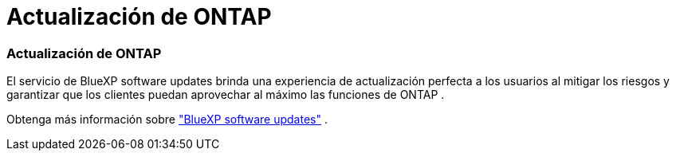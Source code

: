 = Actualización de ONTAP
:allow-uri-read: 




=== Actualización de ONTAP

El servicio de BlueXP software updates brinda una experiencia de actualización perfecta a los usuarios al mitigar los riesgos y garantizar que los clientes puedan aprovechar al máximo las funciones de ONTAP .

Obtenga más información sobre link:https://docs.netapp.com/us-en/bluexp-software-updates/get-started/software-updates.html["BlueXP software updates"] .
